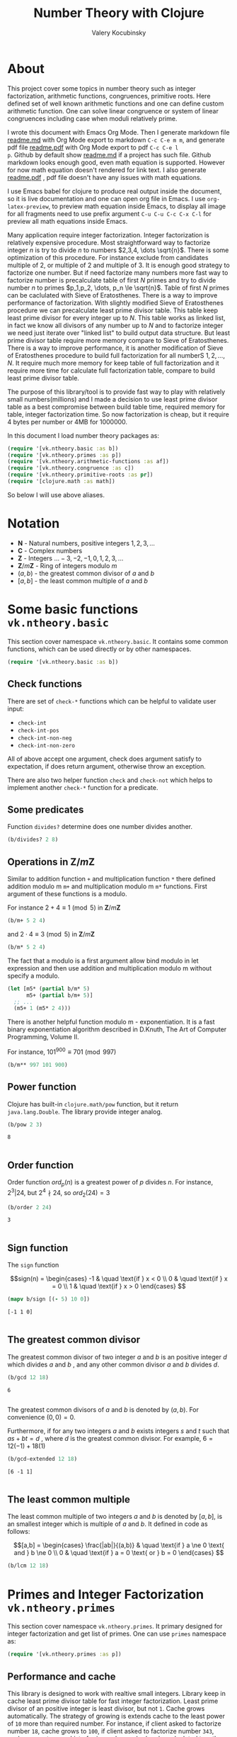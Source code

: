 #+title: Number Theory with Clojure
#+author: Valery Kocubinsky
#+startup: nolatexpreview content
#+PROPERTY: header-args:clojure :session *clojure-1* :exports both :results pp
#+LATEX_HEADER: \RequirePackage{fancyvrb}
#+LATEX_HEADER: \DefineVerbatimEnvironment{verbatim}{Verbatim}{frame=single}



* About

This project cover some topics in number theory such as integer
factorization, arithmetic functions, congruences, primitive roots.
Here defined set of well known arithmetic functions and one can define
custom arithmetic function. One can solve linear congruence or system
of linear congruences including case when moduli relatively prime.

I wrote this document with Emacs Org Mode. Then I generate markdown
file [[./readme.md][readme.md]] with Org Mode export to markdown =C-c C-e m m=, and
generate pdf file [[./readme.pdf][readme.pdf]] with Org Mode export to pdf =C-c C-e l
p=.  Github by default show [[./readme.md][readme.md]] if a project has such file.
Github markdown looks enough good, even math equation is
supported. However for now math equation doesn't rendered for link
text. I also generate [[./readme.pdf][readme.pdf]] , pdf file doesn't have any issues
with math equations.

I use Emacs babel for clojure to produce real output inside the
document, so it is live documentation and one can open org file in
Emacs. I use =org-latex-preview=, to preview math equation inside
Emacs, to display all image for all fragments need to use prefix
argument =C-u C-u C-c C-x C-l= for preview all math equations inside
Emacs.

Many application require integer factorization. Integer factorization
is relatively expensive procedure. Most straightforward way to
factorize integer $n$ is try to divide $n$ to numbers $2,3,4, \dots
\sqrt{n}$.
There is some optimization of this procedure. For instance
exclude from candidates multiple of $2$, or multiple of $2$ and
multiple of $3$. It is enough good strategy to factorize one
number. But if need factorize many numbers more fast way to factorize
number is precalculate table of first $N$ primes and try to divide
number $n$ to primes $p_1,p_2, \dots, p_n \le \sqrt{n}$.  Table of
first $N$ primes can be caclulated with Sieve of Eratosthenes. There
is a way to improve performance of factorization. With slightly
modified Sieve of Eratosthenes procedure we can precalculate least
prime divisor table. This table keep least prime divisor for every
integer up to $N$. This table works as linked list, in fact we know
all divisors of any number up to $N$ and to factorize integer we need
just iterate over "linked list" to build output data structure. But
least prime divisor table require more memory compare to Sieve of
Eratosthenes.  There is a way to improve performance, it is another
modification of Sieve of Eratosthenes procedure to build full
factorization for all numberS $1,2,\dots,N$.  It require much more
memory for keep table of full factorization and it require more time
for calculate full factorization table, compare to build least prime
divisor table.

The purpose of this library/tool is to provide fast way to play with
relatively small numbers(millions) and I made a decision to use least
prime divisor table as a best compromise between build table time,
required memory for table, integer factorization time. So now
factorization is cheap, but it require 4 bytes per number or 4MB
for 1000000.

In this document I load number theory packages as: 

#+begin_src clojure :results silent
  (require '[vk.ntheory.basic :as b])
  (require '[vk.ntheory.primes :as p])
  (require '[vk.ntheory.arithmetic-functions :as af])
  (require '[vk.ntheory.congruence :as c])
  (require '[vk.ntheory.primitive-roots :as pr])
  (require '[clojure.math :as math])
#+end_src

So below I will use above aliases.

* Notation

- $\mathbf N$ - Natural numbers, positive integers $1,2,3,\dots$
- $\mathbf C$ - Complex numbers
- $\mathbf Z$ - Integers $\dots -3, -2, -1, 0, 1, 2, 3, \dots$
- $\mathbf Z/m\mathbf Z$ - Ring of integers modulo $m$
- $(a,b)$ - the greatest common divisor of $a$ and $b$
- $[a,b]$ - the least common multiple of $a$ and $b$
  
* Some basic functions ~vk.ntheory.basic~

This section cover namespace ~vk.ntheory.basic~. It contains some
common functions, which can be used directly or by other namespaces.

#+begin_src clojure :results silent
  (require '[vk.ntheory.basic :as b])
#+end_src

** Check functions

There are set of ~check-*~ functions which can be helpful to validate
user input:

- ~check-int~
- ~check-int-pos~
- ~check-int-non-neg~
- ~check-int-non-zero~

All of above accept one argument, check does argument satisfy to
expectation, if does return argument, otherwise throw an exception.

There are also two helper function ~check~ and ~check-not~ which helps
to implement another ~check-*~ function for a predicate. 

** Some predicates

Function ~divides?~ determine does one number divides another.

#+begin_src clojure
  (b/divides? 2 8)
#+end_src

#+RESULTS:
: true
: 

** Operations in $\mathbf{Z}/m\mathbf{Z}$

Similar to addition function ~+~ and multiplication function ~*~ there
defined addition modulo m ~m+~ and multiplication modulo m ~m*~
functions. First argument of these functions is a modulo.

For instance $2 + 4 \equiv 1 \pmod{5}$ in $\mathbf{Z}/m\mathbf{Z}$

#+begin_src clojure
  (b/m+ 5 2 4)
#+end_src

#+RESULTS:
: 1
: 

and $2 \cdot 4 \equiv 3 \pmod 5$ in $\mathbf{Z}/m\mathbf{Z}$

#+begin_src clojure
  (b/m* 5 2 4)
#+end_src

#+RESULTS:
: 3
: 

The fact that a modulo is a first argument allow bind modulo in let
expression and then use addition and multiplication modulo m without
specify a modulo.

#+begin_src clojure
  (let [m5* (partial b/m* 5)
        m5+ (partial b/m+ 5)]
    ;; ...
    (m5+ 1 (m5* 2 4)))
#+end_src

#+RESULTS:
: 4
: 

There is another helpful function modulo m - exponentiation. It is a
fast binary exponentiation algorithm described in D.Knuth, The Art of
Computer Programming, Volume II.

For instance, $101^{900} \equiv 701 \pmod{997}$

#+begin_src clojure
  (b/m** 997 101 900)
#+end_src

#+RESULTS:
: 701
: 

** Power function

Clojure has built-in ~clojure.math/pow~ function, but it return
~java.lang.Double~. The library provide integer analog.

#+begin_src clojure
   (b/pow 2 3)
#+end_src

#+RESULTS[8221a5c2608622294a90d9c99515dad20e5cf26b]:
: 8
: 

** Order function

Order function $ord_p(n)$ is a greatest power of $p$ divides $n$. For instance,
$2^3 | 24$, but $2^4 \nmid 24$, so $ord_2(24) = 3$

#+begin_src clojure
   (b/order 2 24)
#+end_src

#+RESULTS[6688ec475e07b26cbe22365a0f8b042237d3472e]:
: 3
: 

** Sign function

The ~sign~ function

$$sign(n) = \begin{cases}
-1 & \quad \text{if } x < 0 \\
0  & \quad \text{if } x = 0 \\
1  & \quad \text{if } x > 0
\end{cases}
$$

#+begin_src clojure
  (mapv b/sign [(- 5) 10 0])
#+end_src

#+RESULTS[2f80258ff0e8c2f23b61515ab8276aa60c9f3b0e]:
: [-1 1 0]
: 

** The greatest common divisor

The greatest common divisor of two integer $a$ and $b$ is an positive
integer $d$ which divides $a$ and $b$ , and any other common divisor $a$
and $b$ divides $d$.

#+begin_src clojure
  (b/gcd 12 18)
#+end_src 

#+RESULTS[84ee5c2e59cde440a9e03cef1ebd152230e253ca]:
: 6
: 

The greatest common divisors of $a$ and $b$ is denoted by $(a,b)$.
For convenience $(0, 0) = 0$.

Furthermore, if for any two integers $a$ and $b$ exists integers $s$
and $t$ such that $a s + b t = d$ , where $d$ is the greatest common
divisor. For example, $6 = 12 (-1) + 18 (1)$

#+begin_src clojure
   (b/gcd-extended 12 18)
#+end_src

#+RESULTS[0c74f2cc07ec9ef25a86e65ce4219160c744cdde]:
: [6 -1 1]
: 

** The least common multiple

The least common multiple of two integers $a$ and $b$ is denoted by
$[a, b]$, is an smallest integer which is multiple of $a$ and $b$. 
It defined in code as follows:

$$[a,b] = \begin{cases}
\frac{|ab|}{(a,b)} & \quad \text{if } a \ne 0 \text{ and } b \ne 0 \\
0                  & \quad \text{if } a = 0 \text{ or } b = 0 
\end{cases}
$$

#+begin_src clojure
  (b/lcm 12 18) 
#+end_src

#+RESULTS:
: 36
: 

* Primes and Integer Factorization ~vk.ntheory.primes~

This section cover namespace ~vk.ntheory.primes~. It primary designed
for integer factorization and get list of primes. One can use ~primes~
namespace as:

#+begin_src clojure :results silent
  (require '[vk.ntheory.primes :as p])
#+end_src

** Performance and cache

This library is designed to work with realtive small integers. Library
keep in cache least prime divisor table for fast integer
factorization.  Least prime divisor of an positive integer is least
divisor, but not ~1~.  Cache grows automatically. The strategy of
growing is extends cache to the least power of ~10~ more than required
number. For instance, if client asked to factorize number ~18~, cache
grows to ~100~, if client asked to factorize number ~343~, cache grows
to ~1000~. List of primes also cached and recalculated together with
least prime divisor table. Recalculation is not incremental, but every
recalculation of least prime divisor table make a table which is in
~10~ times more than previous, and time for previous calculation is
~10~ times less than for new one. So we can say that recalculation
spent almost all time for recalculate latest least prime divisor
table.

Internally, least prime divisor table is java array of ~int~, so to store
least prime divisor table for first ~1 000 000~ number approximately ~4M~
memory is required, ~4~ bytes per number.

There is a limit for max size of least prime divisor table. It is value of
~max-int~:

#+begin_src clojure
  p/max-int
#+end_src

#+RESULTS:
: 1000000
: 

Cache can be reset:

#+begin_src clojure
  (p/cache-reset!)
#+end_src

#+RESULTS[0a033508655190ba819ff8d2a12b2e877d31d6fe]:
: {:least-divisor-table , :primes , :upper 0}
: 

Least prime divisor table is implementation details, but one can see
it:

#+begin_src clojure
  ;; load first 10 numbers into cache
  (p/int->factors-map 5)
  (deref p/cache)
#+end_src

#+RESULTS:
: {:least-divisor-table [0, 1, 2, 3, 2, 5, 2, 7, 2, 3, 2],
:  :primes (2 3 5 7),
:  :upper 10}
: 

For number ~n~ least prime divisor table contains least prime divisor
of number ~n~ at index ~n~.  For instance, least prime divisor of
number ~6~ is ~2~. If number ~n > 1~ is a prime, least prime divisor
is ~n~ and conversely. So at index ~7~ least prime divisor table
contains ~7~. Index zero is not used, index ~1~ is a special case and
value for index ~1~ is ~1~.

** Primes

~primes~ function returns prime numbers which not exceeds given ~n~.

#+begin_src clojure
(p/primes 30)
#+end_src

#+RESULTS[763796e7ffa04546417c55a7b12dc1b756c02534]:
: (2 3 5 7 11 13 17 19 23 29)
: 

** Integer factorization

Integer $p$ is a prime if

- $p > 1$
- has only divisors $1$ and $p$.  

There is ~prime?~ function:

#+begin_src clojure
(p/prime? 7)
#+end_src

#+RESULTS:
: true
: 

Integer $n$ is a composite number if
- $n > 1$
- has at least one proper divisor, i.e. divisor except $1$ and $p$ 

There is ~composite?~ function:

#+begin_src clojure
  (p/composite? 12)
#+end_src

#+RESULTS:
: true
: 

Integer $1$ is not a prime and is not a composite


#+begin_src clojure
  (p/unit? 1)
#+end_src

#+RESULTS:
: true
: 

So all natural numbers can be divided into 3 categories: prime,
composite, one.

Every integer more than $1$ can be represented uniquely as a product
of primes.


\[
n = {p_1}^{a_1} {p_2}^{a_2} \dots {p_k}^{a_k}
\]

or we can write it in more compact form:

\[
n = \prod_{i=1}^{k} {p_i}^{a_i}
\]

or even write as:

$$n = \prod_{p|n} p^a$$


If we accept that empty product is $1$ we can say that every natural
number can be represent uniquely as a product of primes. For example
$360 = 2^3 3^2 5^1$.

There are some functions to factorize integers. Each of them accept
natural number as an argument and returns factorized value. It have
slightly different output, which may be more appropriate to different
use cases. For each factorize function there is also inverse function,
which accept factorized value and convert it back to integer.

1-st factorization representation is ordered sequence of primes:

#+begin_src clojure
  (p/int->factors 360)
#+end_src

#+RESULTS[9c25c3f8eb84068aa435602e9f7a7f8ab139c556]:
: (2 2 2 3 3 5)
: 

And converse function is:

#+begin_src clojure
  (p/factors->int [2 2 2 3 3 5])
#+end_src

#+RESULTS[be5dc481f46fd3b607346dd9644742d71b4f7556]:
: 360
: 

2-nd factorization representation is ordered sequence of primes
splited by partitions by a prime:

#+begin_src clojure
  (p/int->factors-partitions 360)
#+end_src

#+RESULTS[d0d83022dd7e56c435f86f912ed0520410830802]:
: ((2 2 2) (3 3) (5))
: 

And converse function is:

#+begin_src clojure
  (p/factors-partitions->int [[2 2 2] [3 3] [5]])
#+end_src

#+RESULTS[4f3000a8f01bb3bffb6f1c145bbbc4cfd9e42c16]:
: 360
: 

3-rd factorization representation is ordered sequence of pairs ~[p
k]~, where ~p~ is a prime and ~k~ is a power of prime:

#+begin_src clojure
  (p/int->factors-count 360)
#+end_src

#+RESULTS[deb84c857b6e7c95f8cf1bed52b147f3757c98ea]:
: ([2 3] [3 2] [5 1])
: 

And converse function is:

#+begin_src clojure
  (p/factors-count->int [[2 3] [3 2] [5 1]])
#+end_src

#+RESULTS[337833a77e534d69e5bd1a2655a79412e0a99bd3]:
: 360
: 

4-th factorization representation is very similar to 3-rd, but it
is a map instead of sequence of pairs. 

#+begin_src clojure
  (p/int->factors-map 360)
#+end_src

#+RESULTS[6f56766d178fd644b1e6dd9d5c530dc3c936abc7]:
: {2 3, 3 2, 5 1}
: 

Conversion function is the same as for 3-rd representation:

#+begin_src clojure
  (p/factors-count->int {2 3, 3 2, 5 1})
#+end_src

#+RESULTS[85c61af8e9717c094e6d06e3abbbbbc1303673e6]:
: 360
: 

Implementation of factorization use least prime divisor
table. Actually least prime divisor table is a kind of linked list, to
get next least prime divisor of an integer ~n~ need just divide ~n~ on
least prime divisor ~p~, and quotient ~n/p~ is an index of next least
prime divisor of integer ~n/p~ and therefore divisor ~n~.

** Check functions

Addition to ~vk.nthery.basic~ namespace, namespace ~vk.ntheory.primes~
provides additional set of ~check-*~ functions:

- ~check-int-pos-max~
- ~check-int-non-neg-max~
- ~check-int-non-zero-max~

It is similar to ~vk.ntheory.basic~ check functions, but additionally check
that given number does not exceeds ~max-int~ constant. And there are some
more check functions:
  
- ~check-prime~
- ~check-odd-prime~      

* Arithmetical functions ~vk.ntheory.arithmetic-functions~

This section cover namespace ~vk.ntheory.primes~. It contains some
well known arithmetical functions and also functions which allow build
new arithmetical functions.

#+begin_src clojure :results silent
  (require '[vk.ntheory.arithmetic-functions :as af])
#+end_src

** Arithmetical function

Arithmetical function is an any function which accept natural number
and return complex number $f: \mathbf N \to \mathbf C$. The library
mostly works with functions which also returns integer $f: \mathbf N
\to \mathbf Z$.

** Function equality

Two arithmetical function $f$ and $g$ are equal if $f(n)=g(n)$ for all
natual $n$. There is helper function ~f=~ which compare two functions
on some sequence(sample) of natual numbers. Function ~f=~ accept two
functions and optionally sequence of natural numbers. There is a
default for sequence of natural numbers, it is a variable
~default-natural-sample~, which is currently ~range(1,100)~.

#+begin_src clojure
   (take 10 af/default-natural-sample)
#+end_src

#+RESULTS:
: (1 2 3 4 5 6 7 8 9 10)
: 

If we like identify does two function ~f~ and ~g~ equals on some
sequence of natural number we can for example do next:

#+begin_src clojure :results silent
  ;; Let we have some f and g
  (def f identity)
  (def g (constantly 1))
  ;; Then we able to check does those functions are equals
  (af/f= f g) ;; true
  (af/f= f g (range 1 1000)) ;; true
  (af/f= f g (filter even? (range 1 100))) ;; true
#+end_src

** Pointwise addition

For two functions $f$ an $g$ pointwise addition defined as follows:

$$(f + g)(n) = f(n) + f(n)$$

In clojure function ~f+~ returns pointwise addition:

#+begin_src clojure
      (let [f #(* % %)  
            g #(* 2 %)] 
       ((af/f+ f g) 3)) 
#+end_src

#+RESULTS:
: class clojure.lang.Compiler$CompilerException

** Pointwise multiplication

For two functions $f$ an $g$ pointwise multiplication defined as
follows:

$$(f \cdot g)(n) = f(n) \cdot f(n)$$

In clojure function ~f*~ returns pointwise multiplication:

#+begin_src clojure
      (let [f #(* % %)  
            g #(* 2 %)] 
       ((af/f* f g) 3)) 
#+end_src

#+RESULTS:
: 54
: 

** Divisors

Some arithmetic functions and Dirichlet convolutions need to iterate
over positive divisors on an integer.  For get list of all positive
divisors of number ~n~ there is ~divisor~ function. List of divisors
is unordered.

#+begin_src clojure
  (af/divisors 30)
#+end_src

#+RESULTS[eb92a166694fca9e52907ba5cc3800b132e83a1f]:
: (1 2 3 6 5 10 15 30)
: 


** Additive functions

Additive function is a function for which

$$ f(mn) = f(m) + f(n)$$

if $m$ relatively prime to $n$. If above equality holds for all
natural $m$ and $n$ function called completely additive.

To define an additive function it is enough to define how to
calculate a function on power of primes.
If $n = p_1^{a_1} p_2^{a_2} \dots p_k^{a_k}$ then: 

$$ f(n) = \sum_{i=1}^{k} f({p_i}^{a_i}) $$

** Multiplicative functions

Multiplicative function is a function not equal to zero for all n
for which 

$$ f(mn) = f(m)f(n) $$

if $m$ relatively prime to $n$. If above equality holds for all
natural $m$ and $n$ function called completely multiplicative.

To define multiplicative function it is enough to define how to
calculate a function on power of primes. If $n = p_1^{a_1} p_2^{a_2}
\dots p_k^{a_k}$ then:

$$ f(n) = \prod_{i=1}^{k} f({p_i}^{a_i}) $$

** Higher order function for define multiplicative and additive functions

As we have seen, to define either multiplicative or additive function
it is enough define function on power of a prime.  There is helper
function ~reduce-on-prime-count~ which provide a way to define a
function on power of a prime. The first parameter of
~reduce-on-prime-count~ is reduce function which usually ~*~ for
multiplicative function and usually ~+~ for additive function, but
custom reduce function also acceptable.

For instance, we can define function which calculate number of
divisors of integer ~n~. If $n = p_1^{a_1} p_2^{a_2} \dots p_k^{a_k}$ count of divisors of
number ~n~ can be calculated by formula:

$$ d(n) = \prod_{i=1}^{k} (a_i + 1) $$

With helper function it can be defined as

#+begin_src clojure
  (def my-divisors-count
  (af/reduce-on-prime-count * (fn [p k] (inc k))))
  (my-divisors-count 6)
#+end_src

#+RESULTS[70b9288870478d799579fafdb999ad04378c2803]:
: 4
: 

Of course there is predefined function ~divisors-count~, but it
is an example how to define custom function.

** Some additive functions

*** Count of distinct primes - $\omega$

Count of distinct primes is a number of distinct primes which
divides given $n$. If $n = p_1^{a_1} p_2^{a_2} \dots p_k^{a_k}$ then $\omega = k$.

#+begin_src clojure
   (af/primes-count-distinct (* 2 2 3))
#+end_src

#+RESULTS[3552f94a82caf8b47add374a87b582087b94f377]:
: 2
: 

*** Total count of primes - $\Omega$

Total count of primes is a number of primes and power of primes
which divides $n$. If $n = p_1^{a_1} p_2^{a_2} \dots p_k^{a_k}$ then:

$$\Omega = a_1 + a_2 + \dots + a_k$$

#+begin_src clojure
  (af/primes-count-total (* 2 2 3))
#+end_src

#+RESULTS[51c9f0f12a6224d26735728783dec13755a0633e]:
: 3
: 

** Some multiplicative functions
*** Mobius function - $\mu$.

Mobius function $\mu$ is defined as follows:


$$ \mu(n) = \begin{cases}
1        &  \quad \text{if } n = 1 \\
(-1)^k   &  \quad \text{if } n \text{ product of distinct primes} \\
0        &  \quad \text{otherwise}
\end{cases} $$

For example, $\mu(6)=\mu(2 \cdot 3)=1$

#+begin_src clojure
  (af/mobius 6)
#+end_src

#+RESULTS[cf4859295d68505bb9cd0db612b385de1ebf5376]:
: 1
: 

*** Euler totient function - $\varphi$

Euler totient function $\varphi(n)$ is a number of positive integers not exceeding
$n$ which are relatively prime to $n$. It can be calculated as follows:

$$ \varphi(n) = \prod_{p|n} (p^a - p^{a-1}) $$

For example, count of numbers relative prime to $6$ are $1$ and $5$,
so $\varphi(6) = 2$

#+begin_src clojure
  (af/totient 6)
#+end_src

#+RESULTS[c7763e09447503d128331d4f95f7799db7bd4679]:
: 2
: 

*** Unit function - $\varepsilon$

Unit or identity function defined as follows:

$$ \varepsilon(n) = \begin{cases}
1,&  \text{if } n = 1 \\
0,&  \text{if } n > 1
\end{cases} $$

#+begin_src clojure
  (af/unit 6)
#+end_src

#+RESULTS[fe946ead0f672382244e7788ffc0800baecdad98]:
: 0
: 

The name ~unit~ was chosen to make it different from
~clojure.core/identity~ function. 

*** Constant one function - $\mathbf{1}$

Constant one function $\mathbf{1}(n)$ defiened as follows:

$$\mathbf{1}(n) = 1 $$

#+begin_src clojure
  (af/one 6)
#+end_src

#+RESULTS[a9b4f951368a936801ef98b7badd4dc39dea886f]:
: 1
: 

*** Divisors count - $\sigma_0$

Function divisors count is a number of positive divisors which divides
given number $n$.

$$ \sigma_0(n) = \sum_{d|n} 1 $$

Function $\sigma_0(n)$ is often denoted as $d(n)$.  For example,
number $6$ has $4$ divisors, namely $1,2,3,6$, so $d(6)=4$.


#+begin_src clojure
  (af/divisors-count 6)
#+end_src

#+RESULTS[decfebfc920e6b3c30105d4e96db3a33f2f50e35]:
: 4
: 

*** Divisors sum - $\sigma_1$

Function divisors sum is sum of positive divisors which divides given
number $n$

$$ \sigma_1(n) = \sum_{d | n} d $$

Function $\sigma_1$ is often denoted as $\sigma$.
For instance, $\sigma(6)= 1 + 2 + 3 + 6 = 12$

#+begin_src clojure
  (af/divisors-sum 6)
#+end_src

#+RESULTS[937569fa024eae6602b07f07b2c3b364ac62cf0c]:
: 12
: 

*** Divisors square sum

Function divisors square sum defined as follows:

$$ \sigma_2(n) = \sum_{d | n} d^2 $$

For instance, $\sigma_2(6) = 1^2 + 2^2 + 3^2 + 6^2 = 50$

#+begin_src clojure
  (af/divisors-square-sum 6)
#+end_src

#+RESULTS[e37fb8014bf18bca9cc23b39e26bb461bc7ce6d6]:
: 50
: 

*** Divisors higher order function - $\sigma_{x}$

In general $\sigma_x$ function is a sum of x-th powers divisors of given n

$$ \sigma_x(n) = \sum_{ d | n} d^x $$

If $x \ne 0$, $\sigma_x$ can be calculated as follows:

$$ \sigma_{x}(n) = \prod_{i=1}^{k} \frac {p_i^{x(a_i+1)}} {p_i^x - 1} $$

and if $x = 0$ as follows:

$$ \sigma_{0}(n) = \prod_{i=1}^{k} (a_i + 1) $$

There is higher order function ~divisors-sum-x~ which
accept ~x~ and return appropriate function.

For example we can define divisors cube sum as follows:

#+begin_src clojure :results silent
  (def my-divisors-cube-sum (af/divisors-sum-x 3))
#+end_src

*** Liouville function - $\lambda$

Liouville function $\lambda$ defined as $\lambda(1) = 1$ and if $n = p_1^{a_1} p_2^{a_2} \dots p_k^{a_k}$
$\lambda(n) = (-1)^{a_1 + a_2 + \dots + a_k}$ or with early defined $\Omega$ function
we can write definition of $\lambda$ as follows:

$$\lambda(n) = (-1)^{\Omega}$$

#+begin_src clojure
  (af/liouville (* 2 3)) 
#+end_src

#+RESULTS[869850b293d2a60abef6a5639489018149613db4]:
: 1
: 

Liouville function is completely multiplicative.

** Some other arithmetic functions

*** Mangoldt function - $\Lambda$

Mangoldt function $\Lambda$ defined as follows:

$$\Lambda(n) = \begin{cases}
   \log p,& \text{if $n = p ^k$ for some prime $p$ and some $k \ge 1$} \\
   0,& \text{otherwise} 
\end{cases}$$

For example $\Lambda(8) = \log 2$, $\Lambda(6) = 0$  

#+begin_src clojure
  (af/mangoldt 2)
#+end_src

#+RESULTS[542691e004afaeca227b31c85287fa1086ef1c7a]:
: 0.6931471805599453
: 
  
*** Chebyshev functions $\theta$ and $\psi$

If $x > 0$ Chebyshev $\theta$ function is defined as follows:

$$\theta(x) = \sum_{p \le x} \log p$$


#+begin_src clojure
  (af/chebyshev-theta 2)
#+end_src

#+RESULTS[cebd13d9e26c3ad5f4dffa6d9b3318e352ecaf8b]:
: 0.6931471805599453
: 

If $x > 0$ Chebyshev $\psi$ function is defined as follows:

$$\psi = \sum_{n \le x} {\Lambda(n)} $$


  
#+begin_src clojure
  (af/chebyshev-psi 2)
#+end_src

#+RESULTS[2a19f1e0aa91c0b965be5aee1939f687592600b2]:
: 0.6931471805599453
: 

** Dirichlet convolution

For two arithmetic functions $f$ and $g$ Dirichlet convolution is a
new arithmetic function defined as

$$ (f*g)(n) = \sum_{d | n} f(d)g(\frac{n}{d}) $$

Dirichlet convolution is associative

$$ (f * g) * h = f * (g * h) $$

Commutative

$$ f * g = g * f $$

Has identify

$$ f * \varepsilon = \varepsilon * f = f $$

For every $f$, which $f(1) \ne 0$ exists inverse function $f^{-1}$
such that $f * f^{-1} = \varepsilon$. This inverse function called
Dirichlet inverse and can by calculated recursively by formula:

$$ f^{-1}(n) = \begin{cases}
\frac{1}{f(1)} & \quad \text{if } n = 1  \\
\frac{-1}{f(1)}\sum_{ \substack{d | n\\
                                d < n}} f(\frac{n}{d}) f^{-1}(d)
               & \quad \text{if } n > 1
\end{cases} $$


In clojure, function ~d*~ calculate Dirichlet convolution:

#+begin_src clojure :results silent
  (af/d* af/one af/one)
#+end_src

Function ~inverse~ calculate Dirichlet inverse:

#+begin_src clojure :results silent
  (af/inverse af/one)
#+end_src

Dirichlet convolution is associative so clojure function ~d*~ support
more than two function as an argument.

#+begin_src clojure
  (af/d* af/mobius af/one af/mobius af/one)
#+end_src

#+RESULTS[13fd6000aaba4122437535d8be6a4d8841038ace]:
: #function[vk.ntheory.ar-func/d*/fn--10570]
: 


Functions $\mu(n)$ and $1(n)$ are inverse of each other, we can easy check
this

#+begin_src clojure
  (af/f= (af/inverse af/one) af/mobius)
#+end_src

#+RESULTS[33bbf9139c179db71af6a5d185b937afad79f0f6]:
: true
: 

and conversely

#+begin_src clojure
  (af/f= (af/inverse af/mobius) af/one)
#+end_src

#+RESULTS[e17afcfeaabbc9d50d6f000814f6e2e43b7f447e]:
: true
: 


Function ~inverse~ defined as recursive function, it may execute
slow. But inverse of completely multiplicative function $f(n)$ is
$f(n) \cdot \mu(n)$(usual multiplication), for instance inverse of
identity function, let's denote it as $N(n)$, is $N(n) \cdot \mu(n)$

#+begin_src clojure
  (af/f=
   (af/d* 
      (af/f* identity af/mobius)
      identity
   )
   af/unit)
#+end_src

#+RESULTS:
: true
: 

* Conguences ~vk.ntheory.congruence~

This section cover namespaces ~vk.ntheory.congruence~. It contains
functions for solve any congruence with brute force approach and also
contains solutions for specific congruences such as linear congruence
and system of linear congruences.

#+begin_src clojure :results silent
  (require '[vk.ntheory.congruence :as c])
#+end_src

In progress ...

** Brute force solution

If we have a congruence

$$
f(x) \equiv 0 \pmod{m}
$$

we can solve it by try all $m$ residue classes modulo $m$.There is
~solve~ function for this. It accept two aruments, first argument is a
some function of one argument and second arument is a modulo. Let's
for example solve congruence $x^2 \equiv 1 \pmod{8}$

#+begin_src clojure
  (let [f (fn [x] (dec (* x x)))]
    (c/solve f 8)
    )
#+end_src

#+RESULTS:
: (1 3 5 7)
: 

** Linear congruence

Let consider linear congruence

$$
ax \equiv b \pmod{m}
$$

There is function ~solve-linear~ for solve linear congruence. It accepts
3 arguments ~a~, ~b~ and ~m~. Let's solve congruence $6x \equiv 3 \pmod{15}$

#+begin_src clojure
  (c/solve-linear 6 3 15)
#+end_src

#+RESULTS:
: #{3 8 13}
: 

** System of linear congruences

Let consider system of linear congruences

$$\begin{align*}
x & \equiv c_1 \pmod{m_1} \\
x & \equiv c_2 \pmod{m_2} \\
  & \vdots \\
x & \equiv c_n \pmod{m_n} \\
\end{align*}
$$

There is a function ~solve-remaindes~ for solve such system. It accepts
a sequence of pairs $([c_1,m_1],[c_2,m_2],\dots,[c_n,m_n ])$ and returns pair
$[r M]$, where $M$ is the least common multiple of $m_1,m_2,\dots,m_n$, and
$r$ is residue to modulo $M$. 

Let's solve system

$$\begin{align*}
x &\equiv 2  &\pmod{7} \\
x &\equiv 5  &\pmod{9} \\
x &\equiv 11 &\pmod{15} \\
\end{align*}
$$

#+begin_src clojure
  (c/solve-remainders [[2 7][5 9][11 15]])
#+end_src

#+RESULTS:
: [86 315]
: 

So the answer is $86\pmod{315}$

** Coprime moduli case

When we have system of linear conguence

$$\begin{align*}
x & \equiv c_1 \pmod{m_1} \\
x & \equiv c_2 \pmod{m_2} \\
  & \vdots \\
x & \equiv c_n \pmod{m_n} \\
\end{align*}
$$

and any pair of moduli relatively prime, i.e. $(m_i, m_j) = 1$ if $i
\ne j$, the the system has one solution modulo the product $m_1 m_2
\dots m_n$. This statement called Chinese Remainder Theorem. We can
solve such system with ~solve-remainder~ function, but there is
another function ~solve-coprime-remainders~.

Let's solve system:

$$\begin{align*}
x &\equiv 6  &\pmod{17} \\
x &\equiv 4  &\pmod{11} \\
x &\equiv -3 &\pmod{8} \\
\end{align*}
$$

#+begin_src clojure
  (c/solve-remainders [[6 17][4 11][-3 8]])
#+end_src

#+RESULTS:
: [125 1496]
: 

So the answer is $125\pmod{1496}$


* Primitive Roots ~vk.ntheory.primitive-roots~

#+begin_src clojure :results silent
  (require '[vk.ntheory.primitive-roots :as pr])
#+end_src


In progress...

* Quadratic residies ~vk.ntheory.quadratic-residues

#+begin_src clojure :results silent
  (require '[vk.ntheory.quadratic-residues :as qr])
#+end_src


In progress...

